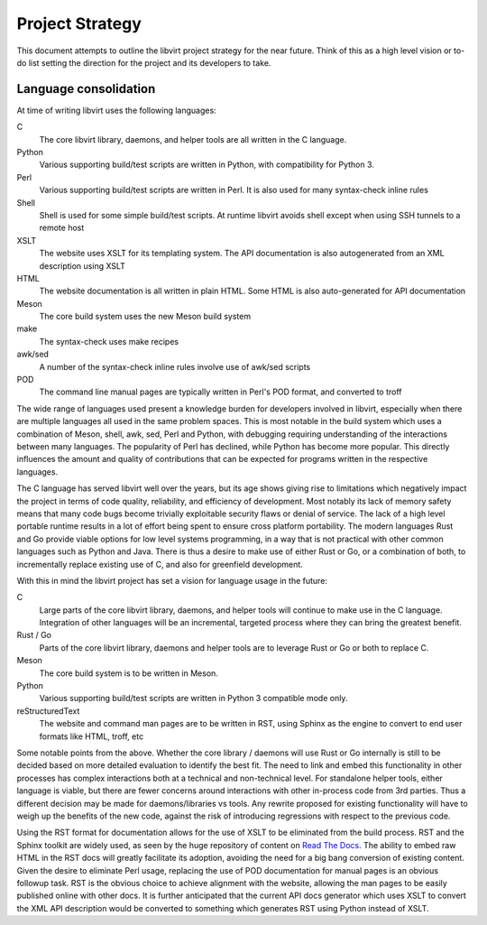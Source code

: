 ================
Project Strategy
================

This document attempts to outline the libvirt project strategy for the near
future. Think of this as a high level vision or to-do list setting the direction
for the project and its developers to take.

Language consolidation
----------------------

At time of writing libvirt uses the following languages:

C
   The core libvirt library, daemons, and helper tools are all written in the C
   language.
Python
   Various supporting build/test scripts are written in Python, with
   compatibility for Python 3.
Perl
   Various supporting build/test scripts are written in Perl. It is also used
   for many syntax-check inline rules
Shell
   Shell is used for some simple build/test scripts. At runtime libvirt avoids
   shell except when using SSH tunnels to a remote host
XSLT
   The website uses XSLT for its templating system. The API documentation is
   also autogenerated from an XML description using XSLT
HTML
   The website documentation is all written in plain HTML. Some HTML is also
   auto-generated for API documentation
Meson
   The core build system uses the new Meson build system
make
   The syntax-check uses make recipes
awk/sed
   A number of the syntax-check inline rules involve use of awk/sed scripts
POD
   The command line manual pages are typically written in Perl's POD format, and
   converted to troff

The wide range of languages used present a knowledge burden for developers
involved in libvirt, especially when there are multiple languages all used in
the same problem spaces. This is most notable in the build system which uses a
combination of Meson, shell, awk, sed, Perl and Python, with debugging requiring
understanding of the interactions between many languages. The popularity of Perl
has declined, while Python has become more popular. This directly influences the
amount and quality of contributions that can be expected for programs written in
the respective languages.

The C language has served libvirt well over the years, but its age shows giving
rise to limitations which negatively impact the project in terms of code
quality, reliability, and efficiency of development. Most notably its lack of
memory safety means that many code bugs become trivially exploitable security
flaws or denial of service. The lack of a high level portable runtime results in
a lot of effort being spent to ensure cross platform portability. The modern
languages Rust and Go provide viable options for low level systems programming,
in a way that is not practical with other common languages such as Python and
Java. There is thus a desire to make use of either Rust or Go, or a combination
of both, to incrementally replace existing use of C, and also for greenfield
development.

With this in mind the libvirt project has set a vision for language usage in the
future:

C
   Large parts of the core libvirt library, daemons, and helper tools will
   continue to make use in the C language. Integration of other languages will
   be an incremental, targeted process where they can bring the greatest
   benefit.
Rust / Go
   Parts of the core libvirt library, daemons and helper tools are to leverage
   Rust or Go or both to replace C.
Meson
   The core build system is to be written in Meson.
Python
   Various supporting build/test scripts are written in Python 3 compatible mode
   only.
reStructuredText
   The website and command man pages are to be written in RST, using Sphinx as
   the engine to convert to end user formats like HTML, troff, etc

Some notable points from the above. Whether the core library / daemons will use
Rust or Go internally is still to be decided based on more detailed evaluation
to identify the best fit. The need to link and embed this functionality in other
processes has complex interactions both at a technical and non-technical level.
For standalone helper tools, either language is viable, but there are fewer
concerns around interactions with other in-process code from 3rd parties. Thus a
different decision may be made for daemons/libraries vs tools. Any rewrite
proposed for existing functionality will have to weigh up the benefits of the
new code, against the risk of introducing regressions with respect to the
previous code.

Using the RST format for documentation allows for the use of XSLT to be
eliminated from the build process. RST and the Sphinx toolkit are widely used,
as seen by the huge repository of content on `Read The
Docs <https://readthedocs.org/>`__. The ability to embed raw HTML in the RST
docs will greatly facilitate its adoption, avoiding the need for a big bang
conversion of existing content. Given the desire to eliminate Perl usage,
replacing the use of POD documentation for manual pages is an obvious followup
task. RST is the obvious choice to achieve alignment with the website, allowing
the man pages to be easily published online with other docs. It is further
anticipated that the current API docs generator which uses XSLT to convert the
XML API description would be converted to something which generates RST using
Python instead of XSLT.
